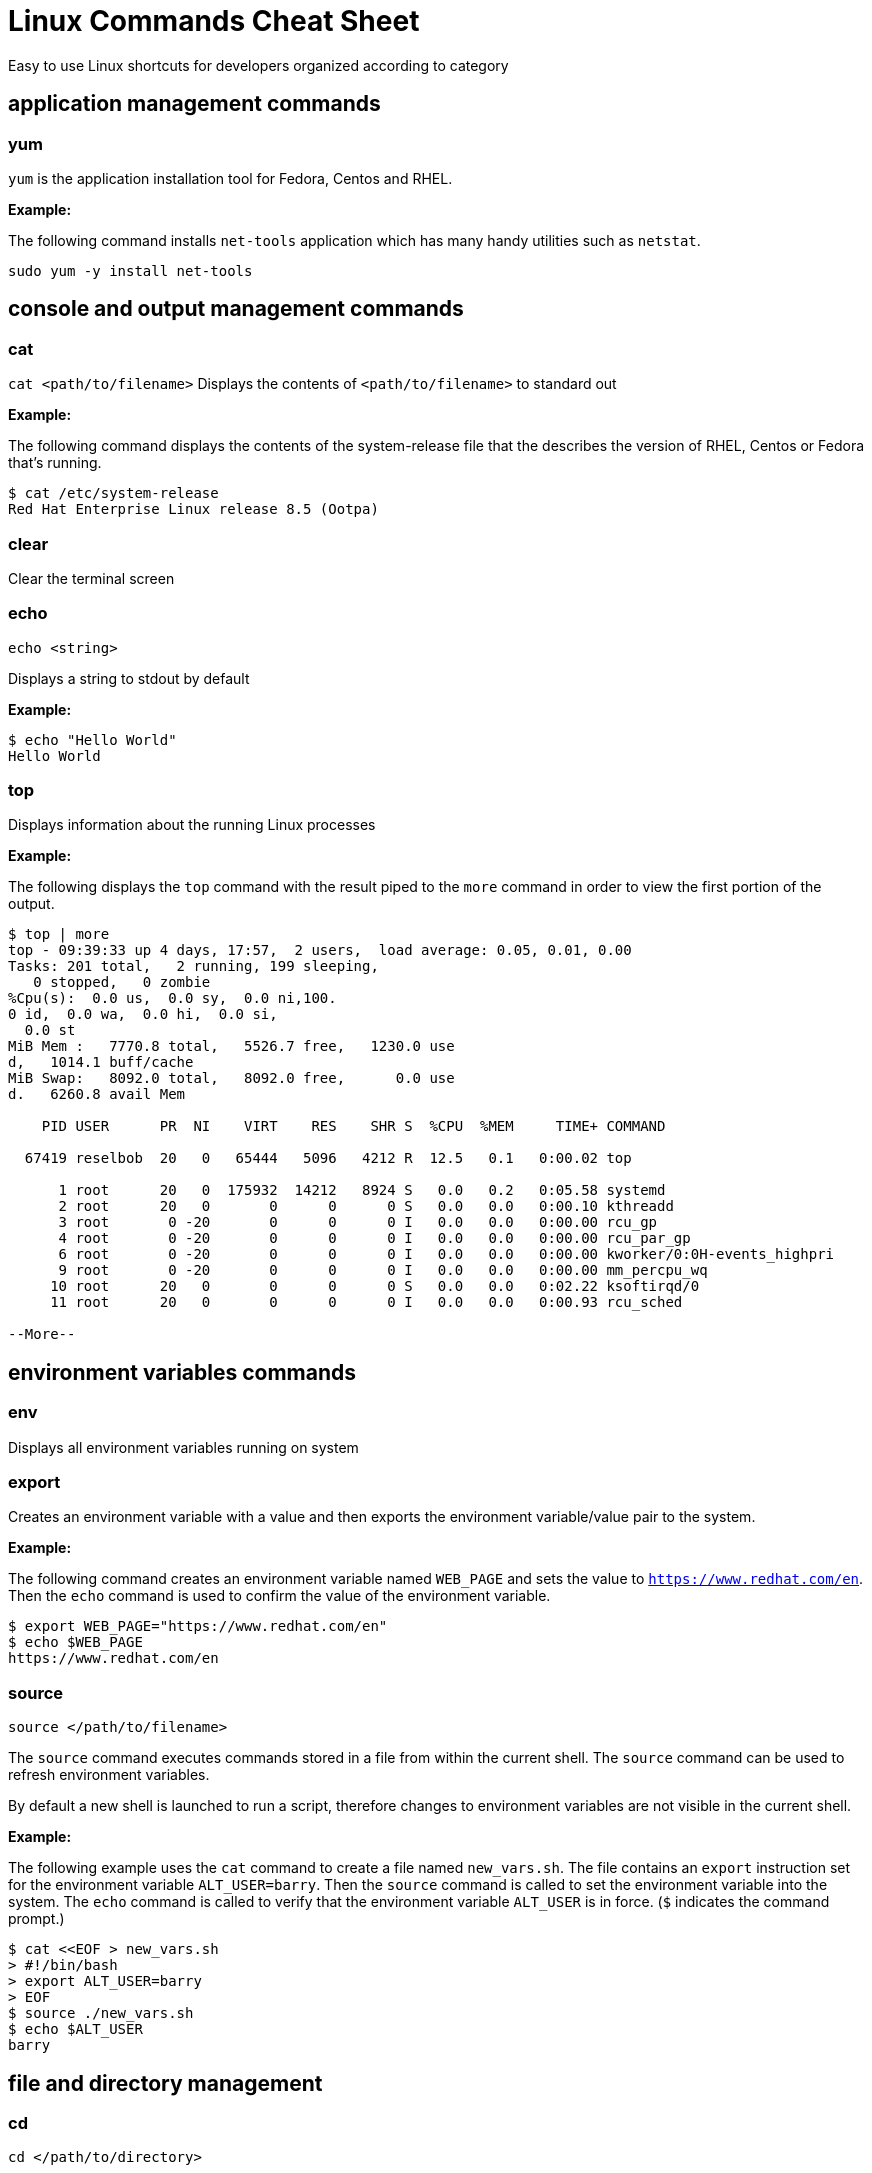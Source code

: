 = Linux Commands Cheat Sheet
:experimental: true
:product-name:
:version: 1.0.0

Easy to use Linux shortcuts for developers organized according to category

== application management commands

=== yum

`yum` is the application installation tool for Fedora, Centos and RHEL.

*Example:*

The following command installs `net-tools` application which has many handy utilities such as `netstat`.

`sudo yum -y install net-tools`

== console and output management commands

=== cat

`cat <path/to/filename>` Displays the contents of `<path/to/filename>` to standard out

*Example:*

The following command displays the contents of the system-release file that the describes the version of RHEL, Centos or Fedora that's running.

```
$ cat /etc/system-release
Red Hat Enterprise Linux release 8.5 (Ootpa)
```


=== clear

Clear the terminal screen

=== echo

`echo <string>`

Displays a string to stdout by default

*Example:*

```
$ echo "Hello World"
Hello World
```

=== top

Displays information about the running Linux processes

*Example:*

The following displays the `top` command with the result piped to the `more` command in order to view the first portion of the output.


```
$ top | more
top - 09:39:33 up 4 days, 17:57,  2 users,  load average: 0.05, 0.01, 0.00
Tasks: 201 total,   2 running, 199 sleeping,
   0 stopped,   0 zombie
%Cpu(s):  0.0 us,  0.0 sy,  0.0 ni,100.
0 id,  0.0 wa,  0.0 hi,  0.0 si,
  0.0 st
MiB Mem :   7770.8 total,   5526.7 free,   1230.0 use
d,   1014.1 buff/cache
MiB Swap:   8092.0 total,   8092.0 free,      0.0 use
d.   6260.8 avail Mem 

    PID USER      PR  NI    VIRT    RES    SHR S  %CPU  %MEM     TIME+ COMMAND                                               
   
  67419 reselbob  20   0   65444   5096   4212 R  12.5   0.1   0:00.02 top                                               
       
      1 root      20   0  175932  14212   8924 S   0.0   0.2   0:05.58 systemd                                              
      2 root      20   0       0      0      0 S   0.0   0.0   0:00.10 kthreadd                                             
      3 root       0 -20       0      0      0 I   0.0   0.0   0:00.00 rcu_gp                                               
      4 root       0 -20       0      0      0 I   0.0   0.0   0:00.00 rcu_par_gp                                           
      6 root       0 -20       0      0      0 I   0.0   0.0   0:00.00 kworker/0:0H-events_highpri                          
      9 root       0 -20       0      0      0 I   0.0   0.0   0:00.00 mm_percpu_wq                                           
     10 root      20   0       0      0      0 S   0.0   0.0   0:02.22 ksoftirqd/0                                              
     11 root      20   0       0      0      0 I   0.0   0.0   0:00.93 rcu_sched                                            
    
--More--
```

== environment variables commands

=== env

Displays all environment variables running on system

=== export

Creates an environment variable with a value and then exports the environment variable/value pair to the system.

*Example:*

The following command creates an environment variable named `WEB_PAGE` and sets the value to `https://www.redhat.com/en`. Then the `echo` command is used to confirm the value of the environment variable.


```
$ export WEB_PAGE="https://www.redhat.com/en"
$ echo $WEB_PAGE
https://www.redhat.com/en
```

=== source

`source </path/to/filename>`

The `source` command executes commands stored in a file from within the current shell. The `source` command can be used to refresh environment variables.

By default a new shell is launched to run a script, therefore changes to environment variables are not visible in the current shell.

*Example:*

The following example uses the `cat` command to create a file named `new_vars.sh`. The file contains an `export` instruction set for the environment variable `ALT_USER=barry`. Then the `source` command is called to set the environment variable into the system. The `echo` command is called to verify that the environment variable `ALT_USER` is in force. (`$` indicates the command prompt.)

```
$ cat <<EOF > new_vars.sh
> #!/bin/bash
> export ALT_USER=barry
> EOF
$ source ./new_vars.sh
$ echo $ALT_USER
barry

```

== file and directory management

=== cd

`cd </path/to/directory>`

Change to another current directory

*Example:*

The following example change the current directory to the user's home directory

`cd ~/`

=== cp

`cp </path/to/source/filename> </path/to/target/filename>`

Copies the contents of the source directory or file to a target directory or file.

*Example:*

The following example copies the contents of the file `helloworld.txt` to the file named `helloworld.bak` and then executes the `cat` command to verify that the file and it's contents have been copied.

```
$ cp helloworld.txt helloworld.bak
$ cat helloworld.bak 
Hello World!
```

=== find

`sudo find <starting/directory> -name <file/directory name>`

Finds a file or directory by name

*Example:*

The following command finds a file named `hostname` starting from the root (`/`) directory of the computer's file system. The command starts with the `sudo` in order to access files restricted to the `root` user.

```
$ sudo find / -name hostname
/proc/sys/kernel/hostname
/etc/hostname
/var/lib/selinux/targeted/active/modules/100/hostname
/usr/bin/hostname
/usr/lib64/gettext/hostname
/usr/share/licenses/hostname
/usr/share/doc/hostname
/usr/share/bash-completion/completions/hostname
/usr/share/selinux/targeted/default/active/modules/100/hostname
/usr/libexec/hostname
```

=== grep

`grep <search_expression> <input>`

Searches plain-text input from a file or stdout according according to a regular expression

*Example:*

The following example searches the file `/etc/password` for lines that have the string `ftp`.

```
$ grep ftp /etc/passwd
ftp:x:14:50:FTP User:/var/ftp:/sbin/nologin
```

=== head

`head </path/to/filename>`

Outputs the first part of a file (first 10 lines)

*Example:*

The following example uses the command `head` to output the first ten lines of the file `~/.bashrc`.

```
$ head ~/.bashrc
# .bashrc

# Source global definitions
if [ -f /etc/bashrc ]; then
	. /etc/bashrc
fi

# User specific environment
if ! [[ "$PATH" =~ "$HOME/.local/bin:$HOME/bin:" ]]
then
```

=== less

`less [options] </path/to/filename>`

The `less` command allows you to view and navigate the contents of a plain text file or stdout in a controlled manner. Once you open a file using `less` you can navigate the file using the following keystrokes.

* Scroll forward: `Ctrl-f`
* Scroll backward: `Ctrl-b`
* End of file: `G`
* Quit less: `q`

*Example:*

The following example uses the `less` command to open file `~/.bashrc` and to display the file with line numbers using the option `-N`.

```
$ less -N ~/.bashrc
```

Result:

```
1 # .bashrc
2 
3 # Source global definitions
4 if [ -f /etc/bashrc ]; then
5         . /etc/bashrc
6 fi
7 
8 # User specific environment
9 if ! [[ "$PATH" =~ "$HOME/.local/bin:$HOME/bin:" ]]
10 then
11     PATH="$HOME/.local/bin:$HOME/bin:$PATH"
12 fi
13 export PATH
14 
15 # Uncomment the following line if you don't like systemctl's auto-paging feature:
16 # export SYSTEMD_PAGER=
17 
18 # User specific aliases and functions
19 PS1="$ "
```

=== ls

`ls [options] </path/to/directory>`

Lists the contents of a directory. Defaults to the current directory.

*Examples:*

List all the directories in the current directory.

```
$ ls 
code  docs  images
```

List all the files and directories in the current directory along using long listing option `-l`.

```
$ ls -l
total 0
drwxrwxr-x. 2 reselbob reselbob  6 Jan 12 11:33 code
drwxrwxr-x. 2 reselbob reselbob 25 Jan 12 11:37 docs
drwxrwxr-x. 2 reselbob reselbob  6 Jan 12 11:34 images
```

List all the files and directories in the current directory along with the hidden files using long listing option `-l` and the show hidden files option `-a`.

```
$ ls -la
total 4
drwxrwxr-x. 5 reselbob reselbob 60 Jan 12 11:36 .
drwxr-xr-x. 3 reselbob reselbob 68 Jan 12 11:33 ..
drwxrwxr-x. 2 reselbob reselbob  6 Jan 12 11:33 code
drwxrwxr-x. 2 reselbob reselbob 25 Jan 12 11:37 docs
drwxrwxr-x. 2 reselbob reselbob  6 Jan 12 11:34 images
-rw-rw-r--. 1 reselbob reselbob 15 Jan 12 11:36 .secrets
```

list all the files and directories in the subdirectory named `docs` using long listing option `-l`.

```
$ ls -l docs
total 4
drwxrwxr-x. 2 reselbob reselbob  6 Jan 12 11:44 drafts
-rw-rw-r--. 1 reselbob reselbob 49 Jan 12 11:37 hithere.txt
-rw-rw-r--. 1 reselbob reselbob  0 Jan 12 11:45 notes.txt
```

=== mkdir

`cd <directory_name>`

Creates a directory

*Example:*

Creates a new directory named `documents` in the users home directory.

`mkdir ~/documents`

=== more

`more [options] </path/to/filename or stdout>`

Allows a user to view and traverse the content of a file or stdout. The command `more` invokes in a process the displays a command line user interface. The exit the process users strike the `q` key.

**Examples:**

The following example show using the `more` command to display the first 4 lines of the file `/etc/passwd `. Then users can traverse through the rest of the file a line at time by striking the `<ENTER>` key.

```
$ more -4 /etc/passwd 
root:x:0:0:root:/root:/bin/bash
bin:x:1:1:bin:/bin:/sbin/nologin
daemon:x:2:2:daemon:/sbin:/sbin/nologin
adm:x:3:4:adm:/var/adm:/sbin/nologin
--More--(5%)
```

The following example illustrates using the `more` command to process stdout data. The example pipes the result of running the `ls` against the directory `/etc`. The command `more` displays the first 4 lines of the output from stdout as declared in the option `-4`.

Users can traverse through the rest of stdout a line at time by striking the `<ENTER>` key.

```
$ ls /etc | more -4
accountsservice
adjtime
aliases
alsa
--More--
```

=== mv

`mv <source file/directory> <target file/directory>`

Moves a file or directory. The `mv` command transfers all the contents from the source file or directory to the new location.

**Examples:**

The following example moves the directory `documents` to the directory `docs-bak`. When `move` is invokes the source directory will be renamed `docs-bak`.

`mv ./documents ./docs-bak`

The following example moves the contents of the file `hithere.txt` in the directory `documents` to a file named `new_hithere.txt` in the same directory.

`mv ./documents/hithere.txt ./documents/new_hithere.txt`

=== pwd

`pwd`

Displays the name of the present working directory.

**Example:**

The following example displays the invocation and result of using the command `pwd` in the `HOME` directory for a user named `guest`

```
$ pwd
/home/guest
```

=== rm

`rm [options] <file or directory>`

Removes a file or directory.

**Examples:**

The following example removes the file named `hithere.txt` from the current directory. (`$` indicates the command line prompt.)

```
$ rm hithere.txt
```

The following example removes the directory named `documents` along with all the files and subdirectories. The options `-rf` **f**orce the removal **r**ecursively. 

```
$ rm -rf ./documents
```
=== tar

`tar [options] <archive filename> <file or directory to be compressed>`

Compresses and decompresses files or directories.

**Examples:**

The following example compresses a directory named `documents`, shows the output of the `tar` command and then invokes the `ls` command to list the contents of the current directory.

```
$ tar cvzf docs.tar.gz documents/
documents/
documents/1.txt
documents/2.txt
documents/3.txt
documents/4.txt

$ ls
docs.tar.gz  documents
```

The following example extracts the contents of the compressed file `docs.tar.gz` in to an existing directory named `new-docs`.

```
$ tar -xvf docs.tar.gz -C  ./new-docs
```

== help commands

=== man

`man <path/to/command>`

Display the internal help documentation for a given command.

**Example:**

The following example shows how to display the command line help documentation for the command `cp`;

```
$ man cp
```

== network commands

=== curl

`curl [options] <url>`

Gets or posts a file to/from the internet according to a URL.

**Examples:**

The following example downloads a web page from the Red Hat Developer webs site and implements the `-o` option to save the page to the file `article.html`.

```
$ curl https://developers.redhat.com/articles/2022/01/11/5-design-principles-microservices -o article.html
```

The following example uses the `curl` command to upload a file named `data.txt` to the URL `https://example.com/api/data`.

Notice the use of the `-X` option to tell `curl` to use the HTTP POST method, the `-H` option to set the content type header in the request and the `-d` option to define the file to upload.

```
$ curl -X POST -H "Content-Type: text/plain" -d "data.txt" https://example.com/api/data
```

=== ip

`ip [ OPTIONS ] OBJECT { COMMAND | help }`

Gets the IP information for the physical or virtual machine.

**Example:**

The following example returns the IP address information associated with network interfaces on the current machine.

```
$ ip addr
1: lo: <LOOPBACK,UP,LOWER_UP> mtu 65536 qdisc noqueue state UNKNOWN group default qlen 1000
    link/loopback 00:00:00:00:00:00 brd 00:00:00:00:00:00
    inet 127.0.0.1/8 scope host lo
       valid_lft forever preferred_lft forever
    inet6 ::1/128 scope host 
       valid_lft forever preferred_lft forever
2: enp0s3: <BROADCAST,MULTICAST,UP,LOWER_UP> mtu 1500 qdisc fq_codel state UP group default qlen 1000
    link/ether 08:00:27:45:95:d3 brd ff:ff:ff:ff:ff:ff
    inet 192.168.86.34/24 brd 192.168.86.255 scope global dynamic noprefixroute enp0s3
       valid_lft 80971sec preferred_lft 80971sec
    inet6 fe80::a00:27ff:fe45:95d3/64 scope link noprefixroute 
       valid_lft forever preferred_lft forever
3: virbr0: <NO-CARRIER,BROADCAST,MULTICAST,UP> mtu 1500 qdisc noqueue state DOWN group default qlen 1000
    link/ether 52:54:00:f7:2c:71 brd ff:ff:ff:ff:ff:ff
    inet 192.168.122.1/24 brd 192.168.122.255 scope global virbr0
       valid_lft forever preferred_lft forever
4: virbr0-nic: <BROADCAST,MULTICAST> mtu 1500 qdisc fq_codel master virbr0 state DOWN group default qlen 1000
    link/ether 52:54:00:f7:2c:71 brd ff:ff:ff:ff:ff:ff
```

=== netstat


=== ssh

`ssh [options] <ip_address>`

Secure shell, an encrypted network protocol allowing for remote login and command execution

On Windows: PuTTY and WinSCP

An “ssh.exe” is also available via Cygwin as well as with a Git installation.

**Example:**

The following example shows how to use `ssh` to login to a remote computer that has the ip address `192.168.86.11`

```
$ ssh 192.168.86.11
```

=== wget

`wget [options] <url>`

Downloads files from the internet. Supports HTTP, HTTPS, and FTP protocols. You can use wget as an alternative to `curl`.

**Example:**

The following example uses the `wget` command to download a file from the URL `https://developers.redhat.com/articles/2022/01/11/5-design-principles-microservices` and uses the `-o` options to save the content to a file named `article.html`

```
$ wget https://developers.redhat.com/articles/2022/01/11/5-design-principles-microservices -o article.html
```

== process management commands

=== &&

`<command> && <command>`

Executes command in a sequence

**Example:**

The following changes the current directory to `/etc` and then executes the command `ls` to list the contents of the directory.

```
$ cd /etc && ls
```

=== kill

`kill <process_id>`

Removes a running process from memory.

**Example:**

=== ps

`ps [options]`

Displays the status of the current processes.

The following example invokes the `ps command` with the options `aux` to display every process on the system. The result of the invocation is piped to the `more` command using the `-10` to display the first ten lines of results for stdout.

**Example:**

```
$ ps aux | more -10
USER         PID %CPU %MEM    VSZ   RSS TTY      STAT START   TIME COMMAND
root           1  0.0  0.1 175932 14212 ?        Ss   Jan07   0:06 /usr/lib/systemd/systemd --switched-root --syst
em --deserialize 18
root           2  0.0  0.0      0     0 ?        S    Jan07   0:00 [kthreadd]
root           3  0.0  0.0      0     0 ?        I<   Jan07   0:00 [rcu_gp]
root           4  0.0  0.0      0     0 ?        I<   Jan07   0:00 [rcu_par_gp]
root           6  0.0  0.0      0     0 ?        I<   Jan07   0:00 [kworker/0:0H-events_highpri]
root           9  0.0  0.0      0     0 ?        I<   Jan07   0:00 [mm_percpu_wq]
root          10  0.0  0.0      0     0 ?        S    Jan07   0:02 [ksoftirqd/0]
root          11  0.0  0.0      0     0 ?        I    Jan07   0:01 [rcu_sched]
--More--

```
=== which

`which <command>`

Describes the location of a command. If a command is not installed on the computer and its parent directory is not part of the system's `$PATH`, the command will report an error.

**Example:**

The following example invokes the `which` command against the command `clear` and shows the result of the `which` command.

```
$ which clear
/usr/bin/clear 
```

== system control commands

=== poweroff

`poweroff`

Shuts down a computer. (Must be run as `sudo`.)

**Example:**

(`$` indicates the command line prompt)

```
$ sudo poweroff
```

=== restart

`restart`

Restarts a computer. (Must be run as `sudo`.)

**Example:**

(`$` indicates the command line prompt)

```
$ sudo restart
```

== user management commands

=== whomai

`whoami`

Displays the userid.

**Example:**

The following example shows the invocation for a user with the login id of `jerryr`.

```
$ whoami
jerryr
```